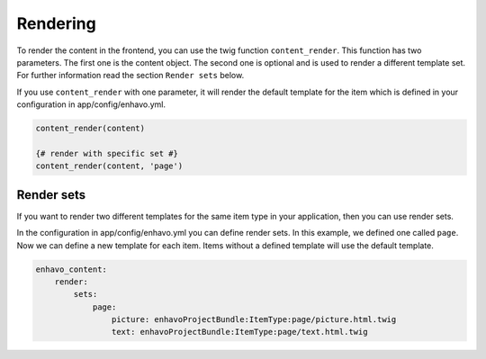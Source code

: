 Rendering
=========

To render the content in the frontend, you can use the twig function ``content_render``. This function has
two parameters. The first one is the content object. The second one is optional and is used to render a
different template set. For further information read the section ``Render sets`` below.

If you use ``content_render`` with one parameter, it will render the default template for the item which is defined
in your configuration in app/config/enhavo.yml.

.. code-block:: twig

    content_render(content)

    {# render with specific set #}
    content_render(content, 'page')


Render sets
-----------

If you want to render two different templates for the same item type in your application, then you can use render sets.

In the configuration in app/config/enhavo.yml you can define render sets. In this example, we defined one called
``page``. Now we can define a new template for each item. Items without a defined template will use the default
template.

.. code-block:: yaml

    enhavo_content:
        render:
            sets:
                page:
                    picture: enhavoProjectBundle:ItemType:page/picture.html.twig
                    text: enhavoProjectBundle:ItemType:page/text.html.twig
